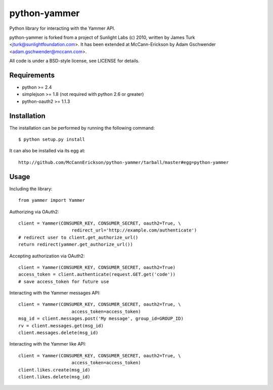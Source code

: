 =============
python-yammer
=============

Python library for interacting with the Yammer API.

python-yammer is forked from a project of Sunlight Labs (c) 2010,
written by James Turk <jturk@sunlightfoundation.com>. It has been
extended at McCann-Erickson by Adam Gschwender <adam.gschwender@mccann.com>.

All code is under a BSD-style license, see LICENSE for details.

.. Homepage: http://github.com/McCannErickson/python-yammer/
.. Source: http://github.com/McCannErickson/python-yammer/


Requirements
============

* python >= 2.4
* simplejson >= 1.8 (not required with python 2.6 or greater)
* python-oauth2 >= 1.1.3

Installation
============

The installation can be performed by running the following command::

    $ python setup.py install

It can also be installed via its egg at::

    http://github.com/McCannErickson/python-yammer/tarball/master#egg=python-yammer

Usage
=====

Including the library::

    from yammer import Yammer

Authorizing via OAuth2::

    client = Yammer(CONSUMER_KEY, CONSUMER_SECRET, oauth2=True, \
                        redirect_url='http://example.com/authenticate')
    # redirect user to client.get_authorize_url()
    return redirect(yammer.get_authorize_url())

Accepting authorization via OAuth2::

    client = Yammer(CONSUMER_KEY, CONSUMER_SECRET, oauth2=True)
    access_token = client.authenticate(request.GET.get('code'))
    # save access_token for future use

Interacting with the Yammer messages API::

    client = Yammer(CONSUMER_KEY, CONSUMER_SECRET, oauth2=True, \
                        access_token=access_token)
    msg_id = client.messages.post('My message', group_id=GROUP_ID)
    rv = client.messages.get(msg_id)
    client.messages.delete(msg_id)

Interacting with the Yammer like API::

    client = Yammer(CONSUMER_KEY, CONSUMER_SECRET, oauth2=True, \
                        access_token=access_token)
    client.likes.create(msg_id)
    client.likes.delete(msg_id)
